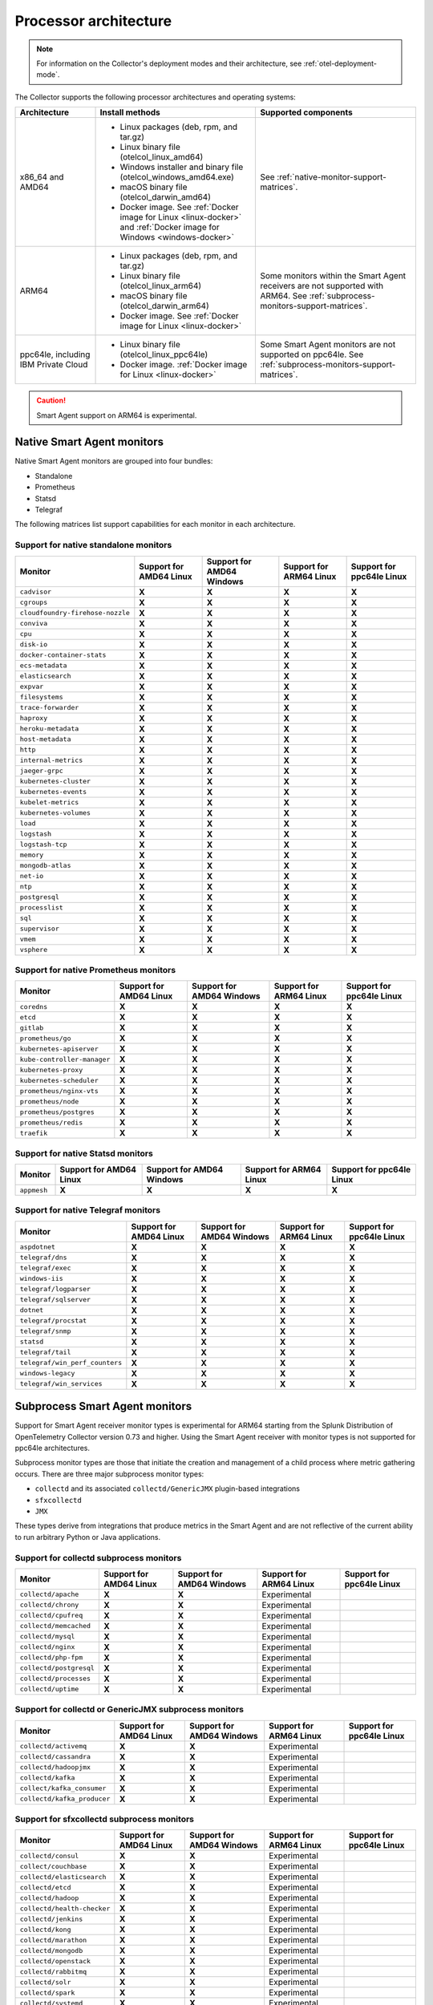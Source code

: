 .. _collector-architecture:

*******************************************************************
Processor architecture 
*******************************************************************

.. meta::
   :description: Describes the compatible CPU architectures and operating systems of the Splunk Distribution of OpenTelemetry Collector.

.. note:: For information on the Collector's deployment modes and their architecture, see :ref:`otel-deployment-mode`. 

The Collector supports the following processor architectures and operating systems:

.. list-table::
   :width: 100%
   :widths: 20 40 40
   :header-rows: 1

   * - Architecture
     - Install methods
     - Supported components
   * - x86_64 and AMD64
     - 
        * Linux packages (deb, rpm, and tar.gz)
        * Linux binary file (otelcol_linux_amd64)
        * Windows installer and binary file (otelcol_windows_amd64.exe)
        * macOS binary file (otelcol_darwin_amd64)
        * Docker image. See :ref:`Docker image for Linux <linux-docker>` and :ref:`Docker image for Windows <windows-docker>`
     - See :ref:`native-monitor-support-matrices`.
   * - ARM64
     - 
        * Linux packages (deb, rpm, and tar.gz)
        * Linux binary file (otelcol_linux_arm64)
        * macOS binary file (otelcol_darwin_arm64)
        * Docker image. See :ref:`Docker image for Linux <linux-docker>`
     - Some monitors within the Smart Agent receivers are not supported with ARM64. See :ref:`subprocess-monitors-support-matrices`.
   * - ppc64le, including IBM Private Cloud
     - 
        * Linux binary file (otelcol_linux_ppc64le)
        * Docker image. :ref:`Docker image for Linux <linux-docker>`
     - Some Smart Agent monitors are not supported on ppc64le. See :ref:`subprocess-monitors-support-matrices`.

.. caution:: Smart Agent support on ARM64 is experimental.

.. _native-monitor-support-matrices:

Native Smart Agent monitors
==========================================================

Native Smart Agent monitors are grouped into four bundles:

* Standalone
* Prometheus
* Statsd
* Telegraf

The following matrices list support capabilities for each monitor in each architecture.

Support for native standalone monitors
---------------------------------------------

.. list-table::
   :header-rows: 1
   :width: 100%

   * - Monitor
     - Support for AMD64 Linux
     - Support for AMD64 Windows
     - Support for ARM64 Linux
     - Support for ppc64le Linux
   * - ``cadvisor``
     - :strong:`X`
     - :strong:`X`
     - :strong:`X`
     - :strong:`X`
   * - ``cgroups``
     - :strong:`X`
     - :strong:`X`
     - :strong:`X`
     - :strong:`X`
   * - ``cloudfoundry-firehose-nozzle``
     - :strong:`X`
     - :strong:`X`
     - :strong:`X`
     - :strong:`X`
   * - ``conviva``
     - :strong:`X`
     - :strong:`X`
     - :strong:`X`
     - :strong:`X`
   * - ``cpu``
     - :strong:`X`
     - :strong:`X`
     - :strong:`X`
     - :strong:`X`
   * - ``disk-io``
     - :strong:`X`
     - :strong:`X`
     - :strong:`X`
     - :strong:`X`
   * - ``docker-container-stats``
     - :strong:`X`
     - :strong:`X`
     - :strong:`X`
     - :strong:`X`
   * - ``ecs-metadata``
     - :strong:`X`
     - :strong:`X`
     - :strong:`X`
     - :strong:`X`
   * - ``elasticsearch``
     - :strong:`X`
     - :strong:`X`
     - :strong:`X`
     - :strong:`X`
   * - ``expvar``
     - :strong:`X`
     - :strong:`X`
     - :strong:`X`
     - :strong:`X`
   * - ``filesystems``
     - :strong:`X`
     - :strong:`X`
     - :strong:`X`
     - :strong:`X`
   * - ``trace-forwarder``
     - :strong:`X`
     - :strong:`X`
     - :strong:`X`
     - :strong:`X`
   * - ``haproxy``
     - :strong:`X`
     - :strong:`X`
     - :strong:`X`
     - :strong:`X`
   * - ``heroku-metadata``
     - :strong:`X`
     - :strong:`X`
     - :strong:`X`
     - :strong:`X`
   * - ``host-metadata``
     - :strong:`X`
     - :strong:`X`
     - :strong:`X`
     - :strong:`X`
   * - ``http``
     - :strong:`X`
     - :strong:`X`
     - :strong:`X`
     - :strong:`X`
   * - ``internal-metrics``
     - :strong:`X`
     - :strong:`X`
     - :strong:`X`
     - :strong:`X`
   * - ``jaeger-grpc``
     - :strong:`X`
     - :strong:`X`
     - :strong:`X`
     - :strong:`X`
   * - ``kubernetes-cluster``
     - :strong:`X`
     - :strong:`X`
     - :strong:`X`
     - :strong:`X`
   * - ``kubernetes-events``
     - :strong:`X`
     - :strong:`X`
     - :strong:`X`
     - :strong:`X`
   * - ``kubelet-metrics``
     - :strong:`X`
     - :strong:`X`
     - :strong:`X`
     - :strong:`X`
   * - ``kubernetes-volumes``
     - :strong:`X`
     - :strong:`X`
     - :strong:`X`
     - :strong:`X`
   * - ``load``
     - :strong:`X`
     - :strong:`X`
     - :strong:`X`
     - :strong:`X`
   * - ``logstash``
     - :strong:`X`
     - :strong:`X`
     - :strong:`X`
     - :strong:`X`
   * - ``logstash-tcp``
     - :strong:`X`
     - :strong:`X`
     - :strong:`X`
     - :strong:`X`
   * - ``memory``
     - :strong:`X`
     - :strong:`X`
     - :strong:`X`
     - :strong:`X`
   * - ``mongodb-atlas``
     - :strong:`X`
     - :strong:`X`
     - :strong:`X`
     - :strong:`X`
   * - ``net-io``
     - :strong:`X`
     - :strong:`X`
     - :strong:`X`
     - :strong:`X`
   * - ``ntp``
     - :strong:`X`
     - :strong:`X`
     - :strong:`X`
     - :strong:`X`
   * - ``postgresql``
     - :strong:`X`
     - :strong:`X`
     - :strong:`X`
     - :strong:`X`
   * - ``processlist``
     - :strong:`X`
     - :strong:`X`
     - :strong:`X`
     - :strong:`X`
   * - ``sql``
     - :strong:`X`
     - :strong:`X`
     - :strong:`X`
     - :strong:`X`
   * - ``supervisor``
     - :strong:`X`
     - :strong:`X`
     - :strong:`X`
     - :strong:`X`
   * - ``vmem``
     - :strong:`X`
     - :strong:`X`
     - :strong:`X`
     - :strong:`X`
   * - ``vsphere``
     - :strong:`X`
     - :strong:`X`
     - :strong:`X`
     - :strong:`X`

Support for native Prometheus monitors
-------------------------------------------

.. list-table::
   :header-rows: 1
   :width: 100%

   * - Monitor
     - Support for AMD64 Linux
     - Support for AMD64 Windows
     - Support for ARM64 Linux
     - Support for ppc64le Linux
   * - ``coredns``
     - :strong:`X`
     - :strong:`X`
     - :strong:`X`
     - :strong:`X`
   * - ``etcd``
     - :strong:`X`
     - :strong:`X`
     - :strong:`X`
     - :strong:`X`
   * - ``gitlab``
     - :strong:`X`
     - :strong:`X`
     - :strong:`X`
     - :strong:`X`
   * - ``prometheus/go``
     - :strong:`X`
     - :strong:`X`
     - :strong:`X`
     - :strong:`X`
   * - ``kubernetes-apiserver``
     - :strong:`X`
     - :strong:`X`
     - :strong:`X`
     - :strong:`X`
   * - ``kube-controller-manager``
     - :strong:`X`
     - :strong:`X`
     - :strong:`X`
     - :strong:`X`
   * - ``kubernetes-proxy``
     - :strong:`X`
     - :strong:`X`
     - :strong:`X`
     - :strong:`X`
   * - ``kubernetes-scheduler``
     - :strong:`X`
     - :strong:`X`
     - :strong:`X`
     - :strong:`X`
   * - ``prometheus/nginx-vts``
     - :strong:`X`
     - :strong:`X`
     - :strong:`X`
     - :strong:`X`
   * - ``prometheus/node``
     - :strong:`X`
     - :strong:`X`
     - :strong:`X`
     - :strong:`X`
   * - ``prometheus/postgres``
     - :strong:`X`
     - :strong:`X`
     - :strong:`X`
     - :strong:`X`
   * - ``prometheus/redis``
     - :strong:`X`
     - :strong:`X`
     - :strong:`X`
     - :strong:`X`
   * - ``traefik``
     - :strong:`X`
     - :strong:`X`
     - :strong:`X`
     - :strong:`X`

Support for native Statsd monitors
---------------------------------------
   
.. list-table::
   :header-rows: 1
   :width: 100%

   * - Monitor
     - Support for AMD64 Linux
     - Support for AMD64 Windows
     - Support for ARM64 Linux
     - Support for ppc64le Linux
   * - ``appmesh``
     - :strong:`X`
     - :strong:`X`
     - :strong:`X`
     - :strong:`X`
   
Support for native Telegraf monitors
---------------------------------------

.. list-table::
   :header-rows: 1
   :width: 100%

   * - Monitor
     - Support for AMD64 Linux
     - Support for AMD64 Windows
     - Support for ARM64 Linux
     - Support for ppc64le Linux
   * - ``aspdotnet``
     - :strong:`X`
     - :strong:`X`
     - :strong:`X`
     - :strong:`X`
   * - ``telegraf/dns``
     - :strong:`X`
     - :strong:`X`
     - :strong:`X`
     - :strong:`X`
   * - ``telegraf/exec``
     - :strong:`X`
     - :strong:`X`
     - :strong:`X`
     - :strong:`X`
   * - ``windows-iis``
     - :strong:`X`
     - :strong:`X`
     - :strong:`X`
     - :strong:`X`
   * - ``telegraf/logparser``
     - :strong:`X`
     - :strong:`X`
     - :strong:`X`
     - :strong:`X`
   * - ``telegraf/sqlserver``
     - :strong:`X`
     - :strong:`X`
     - :strong:`X`
     - :strong:`X`
   * - ``dotnet``
     - :strong:`X`
     - :strong:`X`
     - :strong:`X`
     - :strong:`X`
   * - ``telegraf/procstat``
     - :strong:`X`
     - :strong:`X`
     - :strong:`X`
     - :strong:`X`
   * - ``telegraf/snmp``
     - :strong:`X`
     - :strong:`X`
     - :strong:`X`
     - :strong:`X`
   * - ``statsd``
     - :strong:`X`
     - :strong:`X`
     - :strong:`X`
     - :strong:`X`
   * - ``telegraf/tail``
     - :strong:`X`
     - :strong:`X`
     - :strong:`X`
     - :strong:`X`
   * - ``telegraf/win_perf_counters``
     - :strong:`X`
     - :strong:`X`
     - :strong:`X`
     - :strong:`X`
   * - ``windows-legacy``
     - :strong:`X`
     - :strong:`X`
     - :strong:`X`
     - :strong:`X`
   * - ``telegraf/win_services`` 
     - :strong:`X`
     - :strong:`X`
     - :strong:`X`
     - :strong:`X`

.. _subprocess-monitors-support-matrices:

Subprocess Smart Agent monitors 
=============================================

Support for Smart Agent receiver monitor types is experimental for ARM64 starting from the Splunk Distribution of OpenTelemetry Collector version 0.73 and higher. Using the Smart Agent receiver with monitor types is not supported for ppc64le architectures.

Subprocess monitor types are those that initiate the creation and management of a child process where metric gathering occurs. There are three major subprocess monitor types: 

* ``collectd`` and its associated ``collectd/GenericJMX`` plugin-based integrations
* ``sfxcollectd``
* ``JMX``

These types derive from integrations that produce metrics in the Smart Agent and are not reflective of the current ability to run arbitrary Python or Java applications.

Support for collectd subprocess monitors
---------------------------------------------

.. list-table::
   :header-rows: 1
   :width: 100%

   * - Monitor
     - Support for AMD64 Linux
     - Support for AMD64 Windows
     - Support for ARM64 Linux
     - Support for ppc64le Linux
   * - ``collectd/apache``
     - :strong:`X`
     - :strong:`X`
     - Experimental
     - 
   * - ``collectd/chrony``
     - :strong:`X`
     - :strong:`X`
     - Experimental
     - 
   * - ``collectd/cpufreq``
     - :strong:`X`
     - :strong:`X`
     - Experimental
     - 
   * - ``collectd/memcached``
     - :strong:`X`
     - :strong:`X`
     - Experimental
     - 
   * - ``collectd/mysql``
     - :strong:`X`
     - :strong:`X`
     - Experimental
     - 
   * - ``collectd/nginx``
     - :strong:`X`
     - :strong:`X`
     - Experimental
     - 
   * - ``collectd/php-fpm``
     - :strong:`X`
     - :strong:`X`
     - Experimental
     - 
   * - ``collectd/postgresql``
     - :strong:`X`
     - :strong:`X`
     - Experimental
     - 
   * - ``collectd/processes``
     - :strong:`X`
     - :strong:`X`
     - Experimental
     - 
   * - ``collectd/uptime``
     - :strong:`X`
     - :strong:`X`
     - Experimental
     - 

Support for collectd or GenericJMX subprocess monitors
------------------------------------------------------------

.. list-table::
   :header-rows: 1
   :width: 100%

   * - Monitor
     - Support for AMD64 Linux
     - Support for AMD64 Windows
     - Support for ARM64 Linux
     - Support for ppc64le Linux
   * - ``collectd/activemq``
     - :strong:`X`
     - :strong:`X`
     - Experimental
     - 
   * - ``collectd/cassandra``
     - :strong:`X`
     - :strong:`X`
     - Experimental
     - 
   * - ``collectd/hadoopjmx``
     - :strong:`X`
     - :strong:`X`
     - Experimental
     - 
   * - ``collectd/kafka``
     - :strong:`X`
     - :strong:`X`
     - Experimental
     - 
   * - ``collect/kafka_consumer``
     - :strong:`X`
     - :strong:`X`
     - Experimental
     - 
   * - ``collectd/kafka_producer``
     - :strong:`X`
     - :strong:`X`
     - Experimental
     - 
   
Support for sfxcollectd subprocess monitors
------------------------------------------------------------

.. list-table::
   :header-rows: 1
   :width: 100%

   * - Monitor
     - Support for AMD64 Linux
     - Support for AMD64 Windows
     - Support for ARM64 Linux
     - Support for ppc64le Linux
   * - ``collectd/consul``
     - :strong:`X`
     - :strong:`X`
     - Experimental
     - 
   * - ``collect/couchbase``
     - :strong:`X`
     - :strong:`X`
     - Experimental
     - 
   * - ``collectd/elasticsearch``
     - :strong:`X`
     - :strong:`X`
     - Experimental
     - 
   * - ``collectd/etcd``
     - :strong:`X`
     - :strong:`X`
     - Experimental
     - 
   * - ``collectd/hadoop``
     - :strong:`X`
     - :strong:`X`
     - Experimental
     - 
   * - ``collectd/health-checker``
     - :strong:`X`
     - :strong:`X`
     - Experimental
     - 
   * - ``collectd/jenkins``
     - :strong:`X`
     - :strong:`X`
     - Experimental
     -  
   * - ``collectd/kong``
     - :strong:`X`
     - :strong:`X`
     - Experimental
     - 
   * - ``collectd/marathon``
     - :strong:`X`
     - :strong:`X`
     - Experimental
     - 
   * - ``collectd/mongodb``
     - :strong:`X`
     - :strong:`X`
     - Experimental
     - 
   * - ``collectd/openstack``
     - :strong:`X`
     - :strong:`X`
     - Experimental
     - 
   * - ``collectd/rabbitmq``
     - :strong:`X`
     - :strong:`X`
     - Experimental
     - 
   * - ``collectd/solr``
     - :strong:`X`
     - :strong:`X`
     - Experimental
     - 
   * - ``collectd/spark``
     - :strong:`X`
     - :strong:`X`
     - Experimental
     - 
   * - ``collectd/systemd``
     - :strong:`X`
     - :strong:`X`
     - Experimental
     - 
   * - ``collectd/zookeeper``
     - :strong:`X`
     - :strong:`X`
     - Experimental
     - 

Support for subprocess JMX monitors
----------------------------------------

.. list-table::
   :header-rows: 1
   :width: 100%

   * - Monitor
     - Support for AMD64 Linux
     - Support for AMD64 Windows
     - Support for ARM64 Linux
     - Support for ppc64le Linux
   * - ``jmx``
     - :strong:`X`
     - :strong:`X`
     - Experimental
     - 
